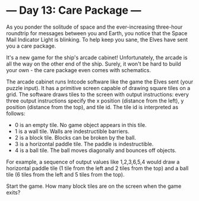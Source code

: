* --- Day 13: Care Package ---

   As you ponder the solitude of space and the ever-increasing three-hour
   roundtrip for messages between you and Earth, you notice that the Space
   Mail Indicator Light is blinking. To help keep you sane, the Elves have
   sent you a care package.

   It's a new game for the ship's arcade cabinet! Unfortunately, the arcade
   is all the way on the other end of the ship. Surely, it won't be hard to
   build your own - the care package even comes with schematics.

   The arcade cabinet runs Intcode software like the game the Elves sent
   (your puzzle input). It has a primitive screen capable of drawing square
   tiles on a grid. The software draws tiles to the screen with output
   instructions: every three output instructions specify the x position
   (distance from the left), y position (distance from the top), and tile id.
   The tile id is interpreted as follows:

     * 0 is an empty tile. No game object appears in this tile.
     * 1 is a wall tile. Walls are indestructible barriers.
     * 2 is a block tile. Blocks can be broken by the ball.
     * 3 is a horizontal paddle tile. The paddle is indestructible.
     * 4 is a ball tile. The ball moves diagonally and bounces off objects.

   For example, a sequence of output values like 1,2,3,6,5,4 would draw a
   horizontal paddle tile (1 tile from the left and 2 tiles from the top) and
   a ball tile (6 tiles from the left and 5 tiles from the top).

   Start the game. How many block tiles are on the screen when the game
   exits?

